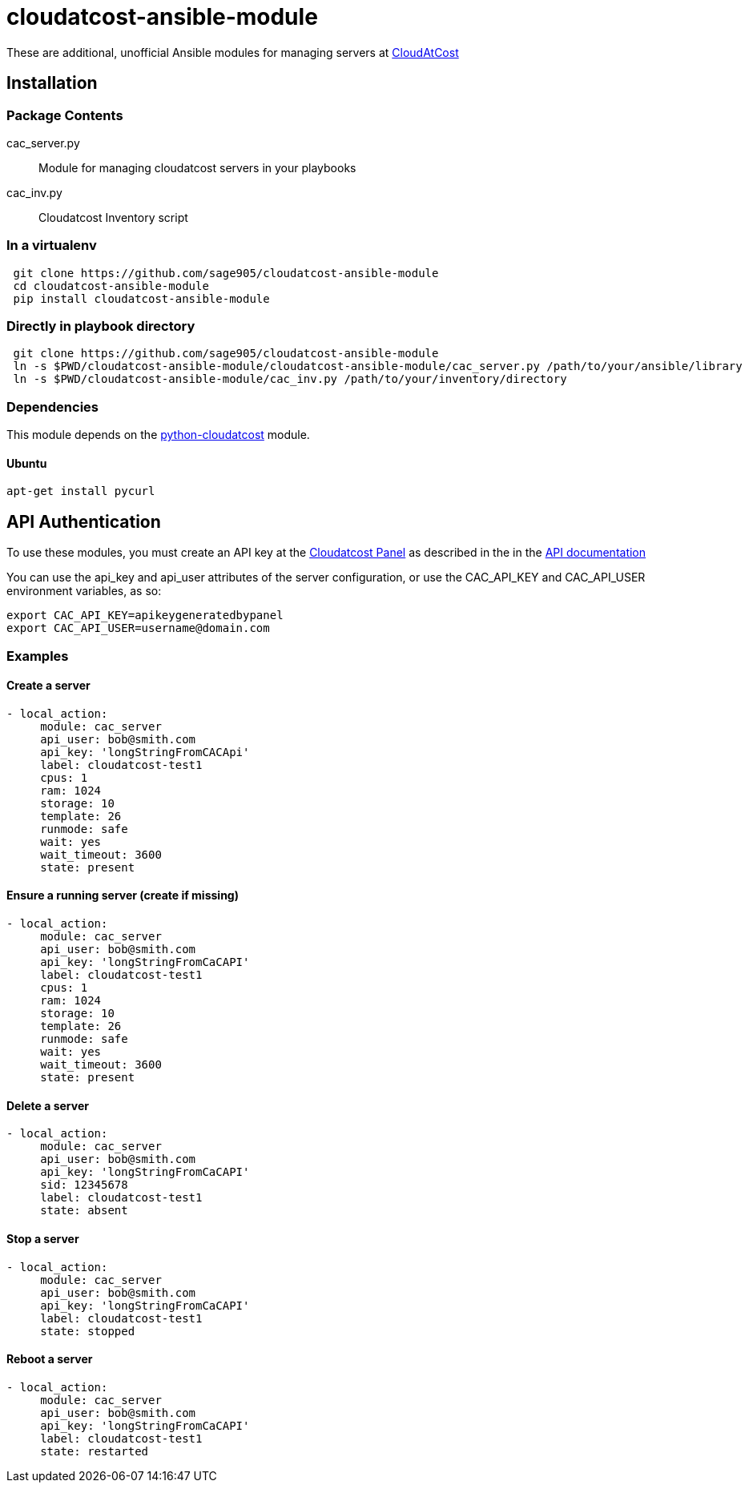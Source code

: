 = cloudatcost-ansible-module

These are additional, unofficial Ansible modules for managing servers at http://cloudatcost.com[CloudAtCost]

== Installation
=== Package Contents
cac_server.py::
 Module for managing cloudatcost servers in your playbooks
cac_inv.py::
 Cloudatcost Inventory script

=== In a virtualenv
[bash]
```
 git clone https://github.com/sage905/cloudatcost-ansible-module
 cd cloudatcost-ansible-module
 pip install cloudatcost-ansible-module
```
=== Directly in playbook directory
[bash]
```
 git clone https://github.com/sage905/cloudatcost-ansible-module
 ln -s $PWD/cloudatcost-ansible-module/cloudatcost-ansible-module/cac_server.py /path/to/your/ansible/library
 ln -s $PWD/cloudatcost-ansible-module/cac_inv.py /path/to/your/inventory/directory
```

=== Dependencies
This module depends on the https://github.com/adc4392/python-cloudatcost[python-cloudatcost] module.

==== Ubuntu
[bash]
```
apt-get install pycurl
```

== API Authentication

To use these modules, you must create an API key at the https://panel.cloudatcost.com[Cloudatcost Panel] as described
 in the  in the https://github.com/cloudatcost/api[API documentation]

You can use the api_key and api_user attributes of the server configuration, or use the CAC_API_KEY and CAC_API_USER
environment variables, as so:

[bash]
```
export CAC_API_KEY=apikeygeneratedbypanel
export CAC_API_USER=username@domain.com
```

=== Examples

==== Create a server
```
- local_action:
     module: cac_server
     api_user: bob@smith.com
     api_key: 'longStringFromCACApi'
     label: cloudatcost-test1
     cpus: 1
     ram: 1024
     storage: 10
     template: 26
     runmode: safe
     wait: yes
     wait_timeout: 3600
     state: present
```

==== Ensure a running server (create if missing)
```
- local_action:
     module: cac_server
     api_user: bob@smith.com
     api_key: 'longStringFromCaCAPI'
     label: cloudatcost-test1
     cpus: 1
     ram: 1024
     storage: 10
     template: 26
     runmode: safe
     wait: yes
     wait_timeout: 3600
     state: present
```

==== Delete a server
```
- local_action:
     module: cac_server
     api_user: bob@smith.com
     api_key: 'longStringFromCaCAPI'
     sid: 12345678
     label: cloudatcost-test1
     state: absent
```

==== Stop a server
```
- local_action:
     module: cac_server
     api_user: bob@smith.com
     api_key: 'longStringFromCaCAPI'
     label: cloudatcost-test1
     state: stopped
```
==== Reboot a server
```
- local_action:
     module: cac_server
     api_user: bob@smith.com
     api_key: 'longStringFromCaCAPI'
     label: cloudatcost-test1
     state: restarted
```
